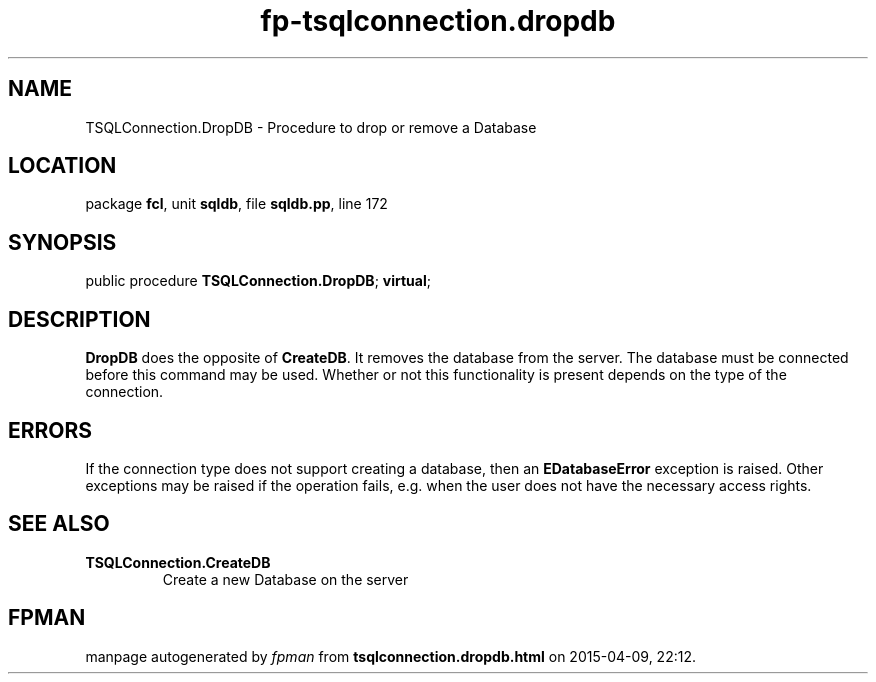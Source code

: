.\" file autogenerated by fpman
.TH "fp-tsqlconnection.dropdb" 3 "2014-03-14" "fpman" "Free Pascal Programmer's Manual"
.SH NAME
TSQLConnection.DropDB - Procedure to drop or remove a Database
.SH LOCATION
package \fBfcl\fR, unit \fBsqldb\fR, file \fBsqldb.pp\fR, line 172
.SH SYNOPSIS
public procedure \fBTSQLConnection.DropDB\fR; \fBvirtual\fR;
.SH DESCRIPTION
\fBDropDB\fR does the opposite of \fBCreateDB\fR. It removes the database from the server. The database must be connected before this command may be used. Whether or not this functionality is present depends on the type of the connection.


.SH ERRORS
If the connection type does not support creating a database, then an \fBEDatabaseError\fR exception is raised. Other exceptions may be raised if the operation fails, e.g. when the user does not have the necessary access rights.


.SH SEE ALSO
.TP
.B TSQLConnection.CreateDB
Create a new Database on the server

.SH FPMAN
manpage autogenerated by \fIfpman\fR from \fBtsqlconnection.dropdb.html\fR on 2015-04-09, 22:12.

